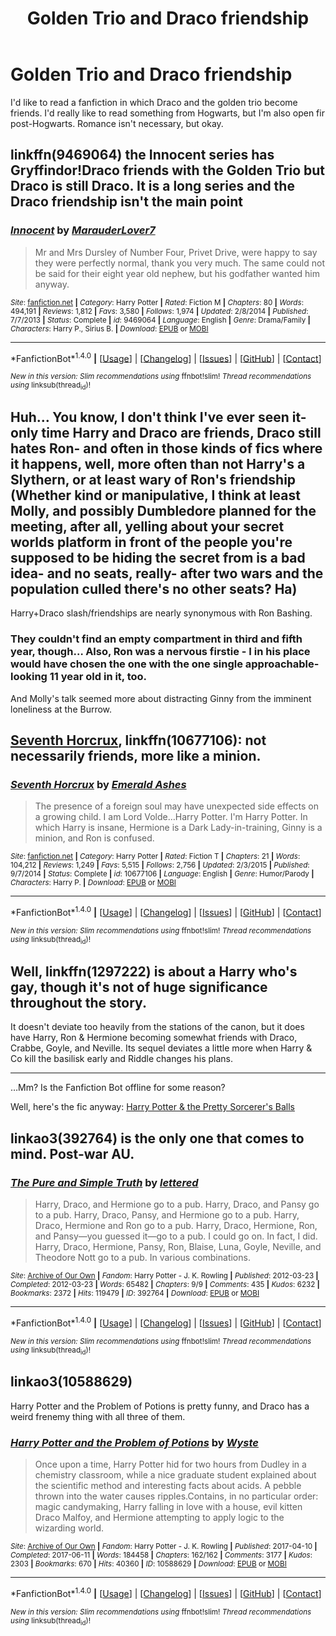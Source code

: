 #+TITLE: Golden Trio and Draco friendship

* Golden Trio and Draco friendship
:PROPERTIES:
:Author: Tomopi
:Score: 8
:DateUnix: 1512687633.0
:DateShort: 2017-Dec-08
:FlairText: Request
:END:
I'd like to read a fanfiction in which Draco and the golden trio become friends. I'd really like to read something from Hogwarts, but I'm also open fir post-Hogwarts. Romance isn't necessary, but okay.


** linkffn(9469064) the Innocent series has Gryffindor!Draco friends with the Golden Trio but Draco is still Draco. It is a long series and the Draco friendship isn't the main point
:PROPERTIES:
:Author: TimeTurner394
:Score: 7
:DateUnix: 1512696230.0
:DateShort: 2017-Dec-08
:END:

*** [[http://www.fanfiction.net/s/9469064/1/][*/Innocent/*]] by [[https://www.fanfiction.net/u/4684913/MarauderLover7][/MarauderLover7/]]

#+begin_quote
  Mr and Mrs Dursley of Number Four, Privet Drive, were happy to say they were perfectly normal, thank you very much. The same could not be said for their eight year old nephew, but his godfather wanted him anyway.
#+end_quote

^{/Site/: [[http://www.fanfiction.net/][fanfiction.net]] *|* /Category/: Harry Potter *|* /Rated/: Fiction M *|* /Chapters/: 80 *|* /Words/: 494,191 *|* /Reviews/: 1,812 *|* /Favs/: 3,580 *|* /Follows/: 1,974 *|* /Updated/: 2/8/2014 *|* /Published/: 7/7/2013 *|* /Status/: Complete *|* /id/: 9469064 *|* /Language/: English *|* /Genre/: Drama/Family *|* /Characters/: Harry P., Sirius B. *|* /Download/: [[http://www.ff2ebook.com/old/ffn-bot/index.php?id=9469064&source=ff&filetype=epub][EPUB]] or [[http://www.ff2ebook.com/old/ffn-bot/index.php?id=9469064&source=ff&filetype=mobi][MOBI]]}

--------------

*FanfictionBot*^{1.4.0} *|* [[[https://github.com/tusing/reddit-ffn-bot/wiki/Usage][Usage]]] | [[[https://github.com/tusing/reddit-ffn-bot/wiki/Changelog][Changelog]]] | [[[https://github.com/tusing/reddit-ffn-bot/issues/][Issues]]] | [[[https://github.com/tusing/reddit-ffn-bot/][GitHub]]] | [[[https://www.reddit.com/message/compose?to=tusing][Contact]]]

^{/New in this version: Slim recommendations using/ ffnbot!slim! /Thread recommendations using/ linksub(thread_id)!}
:PROPERTIES:
:Author: FanfictionBot
:Score: 1
:DateUnix: 1512696248.0
:DateShort: 2017-Dec-08
:END:


** Huh... You know, I don't think I've ever seen it- only time Harry and Draco are friends, Draco still hates Ron- and often in those kinds of fics where it happens, well, more often than not Harry's a Slythern, or at least wary of Ron's friendship (Whether kind or manipulative, I think at least Molly, and possibly Dumbledore planned for the meeting, after all, yelling about your secret worlds platform in front of the people you're supposed to be hiding the secret from is a bad idea- and no seats, really- after two wars and the population culled there's no other seats? Ha)

Harry+Draco slash/friendships are nearly synonymous with Ron Bashing.
:PROPERTIES:
:Score: 5
:DateUnix: 1512687954.0
:DateShort: 2017-Dec-08
:END:

*** They couldn't find an empty compartment in third and fifth year, though... Also, Ron was a nervous firstie - I in his place would have chosen the one with the one single approachable-looking 11 year old in it, too.

And Molly's talk seemed more about distracting Ginny from the imminent loneliness at the Burrow.
:PROPERTIES:
:Score: 7
:DateUnix: 1512715032.0
:DateShort: 2017-Dec-08
:END:


** [[https://www.fanfiction.net/s/10677106/1/Seventh-Horcrux][Seventh Horcrux]], linkffn(10677106): not necessarily friends, more like a minion.
:PROPERTIES:
:Author: InquisitorCOC
:Score: 3
:DateUnix: 1512688246.0
:DateShort: 2017-Dec-08
:END:

*** [[http://www.fanfiction.net/s/10677106/1/][*/Seventh Horcrux/*]] by [[https://www.fanfiction.net/u/4112736/Emerald-Ashes][/Emerald Ashes/]]

#+begin_quote
  The presence of a foreign soul may have unexpected side effects on a growing child. I am Lord Volde...Harry Potter. I'm Harry Potter. In which Harry is insane, Hermione is a Dark Lady-in-training, Ginny is a minion, and Ron is confused.
#+end_quote

^{/Site/: [[http://www.fanfiction.net/][fanfiction.net]] *|* /Category/: Harry Potter *|* /Rated/: Fiction T *|* /Chapters/: 21 *|* /Words/: 104,212 *|* /Reviews/: 1,249 *|* /Favs/: 5,515 *|* /Follows/: 2,756 *|* /Updated/: 2/3/2015 *|* /Published/: 9/7/2014 *|* /Status/: Complete *|* /id/: 10677106 *|* /Language/: English *|* /Genre/: Humor/Parody *|* /Characters/: Harry P. *|* /Download/: [[http://www.ff2ebook.com/old/ffn-bot/index.php?id=10677106&source=ff&filetype=epub][EPUB]] or [[http://www.ff2ebook.com/old/ffn-bot/index.php?id=10677106&source=ff&filetype=mobi][MOBI]]}

--------------

*FanfictionBot*^{1.4.0} *|* [[[https://github.com/tusing/reddit-ffn-bot/wiki/Usage][Usage]]] | [[[https://github.com/tusing/reddit-ffn-bot/wiki/Changelog][Changelog]]] | [[[https://github.com/tusing/reddit-ffn-bot/issues/][Issues]]] | [[[https://github.com/tusing/reddit-ffn-bot/][GitHub]]] | [[[https://www.reddit.com/message/compose?to=tusing][Contact]]]

^{/New in this version: Slim recommendations using/ ffnbot!slim! /Thread recommendations using/ linksub(thread_id)!}
:PROPERTIES:
:Author: FanfictionBot
:Score: 0
:DateUnix: 1512688271.0
:DateShort: 2017-Dec-08
:END:


** Well, linkffn(1297222) is about a Harry who's gay, though it's not of huge significance throughout the story.

It doesn't deviate too heavily from the stations of the canon, but it does have Harry, Ron & Hermione becoming somewhat friends with Draco, Crabbe, Goyle, and Neville. Its sequel deviates a little more when Harry & Co kill the basilisk early and Riddle changes his plans.

--------------

...Mm? Is the Fanfiction Bot offline for some reason?

Well, here's the fic anyway: [[https://www.fanfiction.net/s/1297222/1/Harry-Potter-and-the-Pretty-Sorcerors-Balls][Harry Potter & the Pretty Sorcerer's Balls]]
:PROPERTIES:
:Author: Avaday_Daydream
:Score: 1
:DateUnix: 1512699933.0
:DateShort: 2017-Dec-08
:END:


** linkao3(392764) is the only one that comes to mind. Post-war AU.
:PROPERTIES:
:Author: beetlejuuce
:Score: 1
:DateUnix: 1512730196.0
:DateShort: 2017-Dec-08
:END:

*** [[http://archiveofourown.org/works/392764][*/The Pure and Simple Truth/*]] by [[http://www.archiveofourown.org/users/lettered/pseuds/lettered][/lettered/]]

#+begin_quote
  Harry, Draco, and Hermione go to a pub. Harry, Draco, and Pansy go to a pub. Harry, Draco, Pansy, and Hermione go to a pub. Harry, Draco, Hermione and Ron go to a pub. Harry, Draco, Hermione, Ron, and Pansy―you guessed it―go to a pub. I could go on. In fact, I did. Harry, Draco, Hermione, Pansy, Ron, Blaise, Luna, Goyle, Neville, and Theodore Nott go to a pub. In various combinations.
#+end_quote

^{/Site/: [[http://www.archiveofourown.org/][Archive of Our Own]] *|* /Fandom/: Harry Potter - J. K. Rowling *|* /Published/: 2012-03-23 *|* /Completed/: 2012-03-23 *|* /Words/: 65482 *|* /Chapters/: 9/9 *|* /Comments/: 435 *|* /Kudos/: 6232 *|* /Bookmarks/: 2372 *|* /Hits/: 119479 *|* /ID/: 392764 *|* /Download/: [[http://archiveofourown.org/downloads/le/lettered/392764/The%20Pure%20and%20Simple%20Truth.epub?updated_at=1512103231][EPUB]] or [[http://archiveofourown.org/downloads/le/lettered/392764/The%20Pure%20and%20Simple%20Truth.mobi?updated_at=1512103231][MOBI]]}

--------------

*FanfictionBot*^{1.4.0} *|* [[[https://github.com/tusing/reddit-ffn-bot/wiki/Usage][Usage]]] | [[[https://github.com/tusing/reddit-ffn-bot/wiki/Changelog][Changelog]]] | [[[https://github.com/tusing/reddit-ffn-bot/issues/][Issues]]] | [[[https://github.com/tusing/reddit-ffn-bot/][GitHub]]] | [[[https://www.reddit.com/message/compose?to=tusing][Contact]]]

^{/New in this version: Slim recommendations using/ ffnbot!slim! /Thread recommendations using/ linksub(thread_id)!}
:PROPERTIES:
:Author: FanfictionBot
:Score: 1
:DateUnix: 1512730211.0
:DateShort: 2017-Dec-08
:END:


** linkao3(10588629)

Harry Potter and the Problem of Potions is pretty funny, and Draco has a weird frenemy thing with all three of them.
:PROPERTIES:
:Author: urcool91
:Score: 1
:DateUnix: 1512844008.0
:DateShort: 2017-Dec-09
:END:

*** [[http://archiveofourown.org/works/10588629][*/Harry Potter and the Problem of Potions/*]] by [[http://www.archiveofourown.org/users/Wyste/pseuds/Wyste][/Wyste/]]

#+begin_quote
  Once upon a time, Harry Potter hid for two hours from Dudley in a chemistry classroom, while a nice graduate student explained about the scientific method and interesting facts about acids. A pebble thrown into the water causes ripples.Contains, in no particular order: magic candymaking, Harry falling in love with a house, evil kitten Draco Malfoy, and Hermione attempting to apply logic to the wizarding world.
#+end_quote

^{/Site/: [[http://www.archiveofourown.org/][Archive of Our Own]] *|* /Fandom/: Harry Potter - J. K. Rowling *|* /Published/: 2017-04-10 *|* /Completed/: 2017-06-11 *|* /Words/: 184458 *|* /Chapters/: 162/162 *|* /Comments/: 3177 *|* /Kudos/: 2303 *|* /Bookmarks/: 670 *|* /Hits/: 40360 *|* /ID/: 10588629 *|* /Download/: [[http://archiveofourown.org/downloads/Wy/Wyste/10588629/Harry%20Potter%20and%20the%20Problem.epub?updated_at=1512165234][EPUB]] or [[http://archiveofourown.org/downloads/Wy/Wyste/10588629/Harry%20Potter%20and%20the%20Problem.mobi?updated_at=1512165234][MOBI]]}

--------------

*FanfictionBot*^{1.4.0} *|* [[[https://github.com/tusing/reddit-ffn-bot/wiki/Usage][Usage]]] | [[[https://github.com/tusing/reddit-ffn-bot/wiki/Changelog][Changelog]]] | [[[https://github.com/tusing/reddit-ffn-bot/issues/][Issues]]] | [[[https://github.com/tusing/reddit-ffn-bot/][GitHub]]] | [[[https://www.reddit.com/message/compose?to=tusing][Contact]]]

^{/New in this version: Slim recommendations using/ ffnbot!slim! /Thread recommendations using/ linksub(thread_id)!}
:PROPERTIES:
:Author: FanfictionBot
:Score: 1
:DateUnix: 1512844024.0
:DateShort: 2017-Dec-09
:END:
